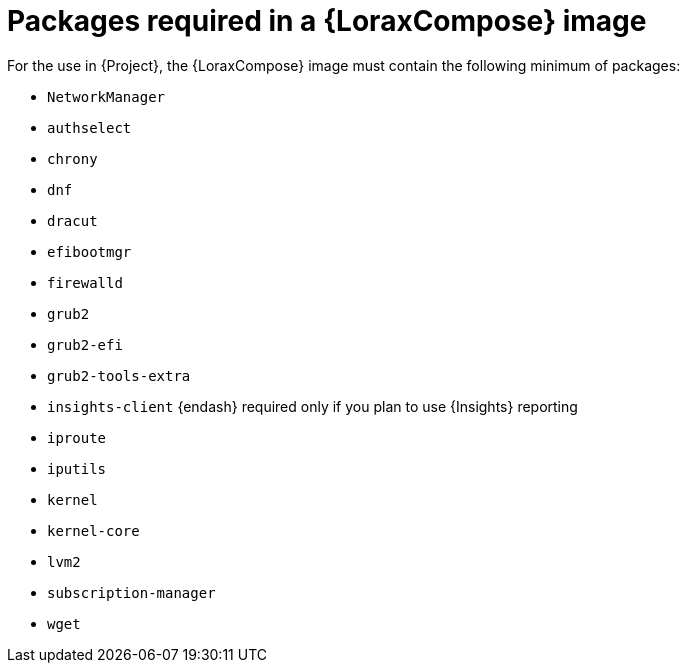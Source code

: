 :_mod-docs-content-type: REFERENCE

[id="packages-required-in-a-builder-image"]
= Packages required in a {LoraxCompose} image

For the use in {Project}, the {LoraxCompose} image must contain the following minimum of packages:

* `NetworkManager`
* `authselect`
* `chrony`
* `dnf`
* `dracut`
* `efibootmgr`
* `firewalld`
* `grub2`
* `grub2-efi`
* `grub2-tools-extra`
* `insights-client` {endash} required only if you plan to use {Insights} reporting
* `iproute`
* `iputils`
* `kernel`
* `kernel-core`
* `lvm2`
* `subscription-manager`
* `wget`
